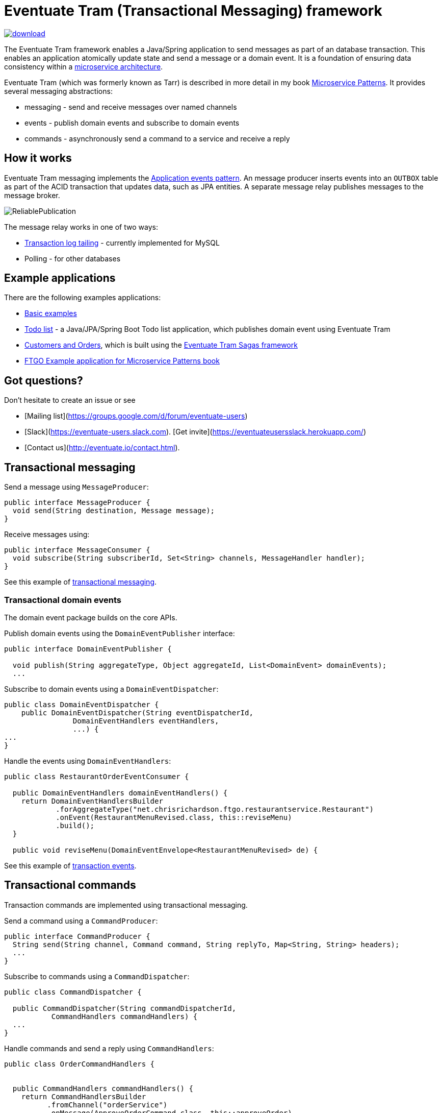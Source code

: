 = Eventuate Tram (Transactional Messaging) framework

image::https://api.bintray.com/packages/eventuateio-oss/eventuate-maven-release/eventuate-tram/images/download.svg[link="https://bintray.com/eventuateio-oss/eventuate-maven-release/eventuate-tram/_latestVersion"]

The Eventuate Tram framework enables a Java/Spring application to send messages as part of an database transaction.
This enables an application atomically update state and send a message or a domain event.
It is a foundation of ensuring data consistency within a http://microservices.io/patterns/microservices.html[microservice architecture].

Eventuate Tram (which was formerly known as Tarr) is described in more detail in my book https://www.manning.com/books/microservice-patterns[Microservice Patterns].
It provides several messaging abstractions:

* messaging - send and receive messages over named channels
* events - publish domain events and subscribe to domain events
* commands - asynchronously send a command to a service and receive a reply

== How it works

Eventuate Tram messaging implements the http://microservices.io/patterns/data/application-events.html[Application events pattern].
An message producer inserts events into an `OUTBOX` table as part of the ACID transaction that updates data, such as JPA entities.
A separate message relay publishes messages to the message broker.

image::https://raw.githubusercontent.com/eventuate-tram/eventuate-tram-core/master/ReliablePublication.png[]

The message relay works in one of two ways:

* http://microservices.io/patterns/data/transaction-log-tailing.html[Transaction log tailing] - currently implemented for MySQL
* Polling - for other databases

== Example applications

There are the following examples applications:

* https://github.com/eventuate-tram/eventuate-tram-core-examples-basic[Basic examples]
* https://github.com/eventuate-tram/eventuate-tram-examples-java-spring-todo-list[Todo list] - a Java/JPA/Spring Boot Todo list application, which publishes domain event using Eventuate Tram
* https://github.com/eventuate-tram/eventuate-tram-sagas-examples-customers-and-orders[Customers and Orders], which is built using the https://github.com/eventuate-tram/eventuate-tram-sagas[Eventuate Tram Sagas framework]
* https://github.com/microservice-patterns/ftgo-application[FTGO Example application for Microservice Patterns book]

== Got questions?

Don't hesitate to create an issue or see

* [Mailing list](https://groups.google.com/d/forum/eventuate-users)
* [Slack](https://eventuate-users.slack.com). [Get invite](https://eventuateusersslack.herokuapp.com/)
* [Contact us](http://eventuate.io/contact.html).

== Transactional messaging

Send a message using `MessageProducer`:

```java
public interface MessageProducer {
  void send(String destination, Message message);
}
```

Receive messages using:

```java
public interface MessageConsumer {
  void subscribe(String subscriberId, Set<String> channels, MessageHandler handler);
}
```

See this example of https://github.com/eventuate-tram/eventuate-tram-core-examples-basic/blob/master/eventuate-tram-examples-common/src/main/java/io/eventuate/tram/examples/basic/messages/AbstractTramMessageTest.java[transactional messaging].

=== Transactional domain events

The domain event package builds on the core APIs.

Publish domain events using the `DomainEventPublisher` interface:

```java
public interface DomainEventPublisher {

  void publish(String aggregateType, Object aggregateId, List<DomainEvent> domainEvents);
  ...
```

Subscribe to domain events using a `DomainEventDispatcher`:

```java
public class DomainEventDispatcher {
    public DomainEventDispatcher(String eventDispatcherId,
                DomainEventHandlers eventHandlers,
                ...) {
...
}
```

Handle the events using `DomainEventHandlers`:

```java
public class RestaurantOrderEventConsumer {

  public DomainEventHandlers domainEventHandlers() {
    return DomainEventHandlersBuilder
            .forAggregateType("net.chrisrichardson.ftgo.restaurantservice.Restaurant")
            .onEvent(RestaurantMenuRevised.class, this::reviseMenu)
            .build();
  }

  public void reviseMenu(DomainEventEnvelope<RestaurantMenuRevised> de) {
```

See this example of https://github.com/eventuate-tram/eventuate-tram-core-examples-basic/blob/master/eventuate-tram-examples-common/src/main/java/io/eventuate/tram/examples/basic/events/AbstractTramEventTest.java[transaction events].

== Transactional commands

Transaction commands are implemented using transactional messaging.

Send a command using a `CommandProducer`:

```java
public interface CommandProducer {
  String send(String channel, Command command, String replyTo, Map<String, String> headers);
  ...
}
```

Subscribe to commands using a `CommandDispatcher`:

```java
public class CommandDispatcher {

  public CommandDispatcher(String commandDispatcherId,
           CommandHandlers commandHandlers) {
  ...
}
```

Handle commands and send a reply using `CommandHandlers`:

```java
public class OrderCommandHandlers {


  public CommandHandlers commandHandlers() {
    return CommandHandlersBuilder
          .fromChannel("orderService")
          .onMessage(ApproveOrderCommand.class, this::approveOrder)
          ...
          .build();
  }

  public Message approveOrder(CommandMessage<ApproveOrderCommand> cm) {
    ApproveOrderCommand command = cm.getCommand();
    ...
  }

```

See this example of https://github.com/eventuate-tram/eventuate-tram-core-examples-basic/blob/master/eventuate-tram-examples-common/src/main/java/io/eventuate/tram/examples/basic/commands/AbstractTramCommandTest.java[transactional commands].

== Maven/Gradle artifacts

The artifacts are in https://bintray.com/eventuateio-oss/eventuate-maven-release/eventuate-tram[JCenter].
The latest version is:

image::https://api.bintray.com/packages/eventuateio-oss/eventuate-maven-release/eventuate-tram/images/download.svg[link="https://bintray.com/eventuateio-oss/eventuate-maven-release/eventuate-tram/_latestVersion"]

There are the following API artifacts:

* `io.eventuate.tram.core:eventuate-tram-messaging:$eventuateTramVersion` - core messaging APIs
* `io.eventuate.tram.core:eventuate-tram-events:$eventuateTramVersion` - domain event API
* `io.eventuate.tram.core:eventuate-tram-commands:$eventuateTramVersion` - commands/reply API

There are the following 'implementation' artifacts:

* `io.eventuate.tram.core:eventuate-tram-jdbc-kafka:$eventuateTramVersion` - JDBC database and Apache Kafka message broker
* `io.eventuate.tram.core:eventuate-tram-in-memory:$eventuateTramVersion` - In-memory JDBC database and in-memory messaging for testing

== Running the CDC service

In addition to a database, you will need to run the Eventuate Tram CDC service.
It reads events inserted into the database and publishes them to Apache Kafka.
It is written using Spring Boot.
The easiest way to run this service during development is to use Docker Compose.
The https://github.com/eventuate-tram/eventuate-tram-core-examples-basic[Eventuate Tram Code Basic examples] project has an example https://github.com/eventuate-tram/eventuate-tram-core-examples-basic/blob/master/docker-compose.yml[docker-compose.yml file].
